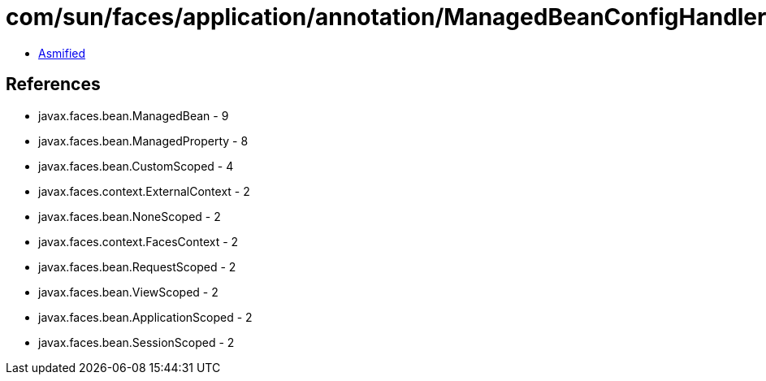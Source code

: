 = com/sun/faces/application/annotation/ManagedBeanConfigHandler.class

 - link:ManagedBeanConfigHandler-asmified.java[Asmified]

== References

 - javax.faces.bean.ManagedBean - 9
 - javax.faces.bean.ManagedProperty - 8
 - javax.faces.bean.CustomScoped - 4
 - javax.faces.context.ExternalContext - 2
 - javax.faces.bean.NoneScoped - 2
 - javax.faces.context.FacesContext - 2
 - javax.faces.bean.RequestScoped - 2
 - javax.faces.bean.ViewScoped - 2
 - javax.faces.bean.ApplicationScoped - 2
 - javax.faces.bean.SessionScoped - 2
